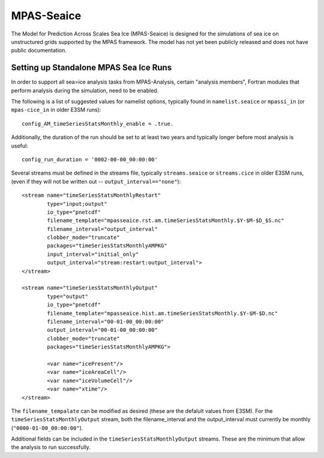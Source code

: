 MPAS-Seaice
-----------

The Model for Prediction Across Scales Sea Ice (MPAS-Seaice)
is designed for the simulations of sea ice on unstructured grids supported by
the MPAS framework.  The model has not yet been publicly released and does not
have public documentation.

Setting up Standalone MPAS Sea Ice Runs
^^^^^^^^^^^^^^^^^^^^^^^^^^^^^^^^^^^^^^^

In order to support all sea=ice analysis tasks from MPAS-Analysis, certain
"analysis members", Fortran modules that perform analysis during the
simulation, need to be enabled.

The following is a list of suggested values for namelist options, typically
found in ``namelist.seaice`` or ``mpassi_in`` (or ``mpas-cice_in`` in
older E3SM runs)::

     config_AM_timeSeriesStatsMonthly_enable = .true.

Additionally, the duration of the run should be set to at least two years and
typically longer before most analysis is useful::

     config_run_duration = '0002-00-00_00:00:00'

Several streams must be defined in the streams file, typically
``streams.seaice`` or ``streams.cice`` in older E3SM runs, (even if they will
not be written out -- ``output_interval=="none"``)::

  <stream name="timeSeriesStatsMonthlyRestart"
          type="input;output"
          io_type="pnetcdf"
          filename_template="mpasseaice.rst.am.timeSeriesStatsMonthly.$Y-$M-$D_$S.nc"
          filename_interval="output_interval"
          clobber_mode="truncate"
          packages="timeSeriesStatsMonthlyAMPKG"
          input_interval="initial_only"
          output_interval="stream:restart:output_interval">
  </stream>

  <stream name="timeSeriesStatsMonthlyOutput"
          type="output"
          io_type="pnetcdf"
          filename_template="mpasseaice.hist.am.timeSeriesStatsMonthly.$Y-$M-$D.nc"
          filename_interval="00-01-00_00:00:00"
          output_interval="00-01-00_00:00:00"
          clobber_mode="truncate"
          packages="timeSeriesStatsMonthlyAMPKG">

          <var name="icePresent"/>
          <var name="iceAreaCell"/>
          <var name="iceVolumeCell"/>
          <var name="xtime"/>
  </stream>

The ``filename_tempalate`` can be modified as desired (these are the defalult
values from E3SM).  For the ``timeSeriesStatsMonthlyOutput`` stream, both the
filename_interval and the output_interval must currently be monthly
(``"0000-01-00_00:00:00"``).

Additional fields can be included in the ``timeSeriesStatsMonthlyOutput``
streams.  These are the minimum that allow the analysis to run successfully.
